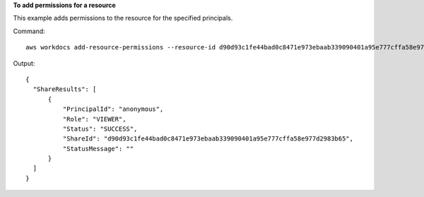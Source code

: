 **To add permissions for a resource**

This example adds permissions to the resource for the specified principals.

Command::

  aws workdocs add-resource-permissions --resource-id d90d93c1fe44bad0c8471e973ebaab339090401a95e777cffa58e977d2983b65 --principals Id=anonymous,Type=ANONYMOUS,Role=VIEWER

Output::

  {
    "ShareResults": [
        {
            "PrincipalId": "anonymous",
            "Role": "VIEWER",
            "Status": "SUCCESS",
            "ShareId": "d90d93c1fe44bad0c8471e973ebaab339090401a95e777cffa58e977d2983b65",
            "StatusMessage": ""
        }
    ]
  }
